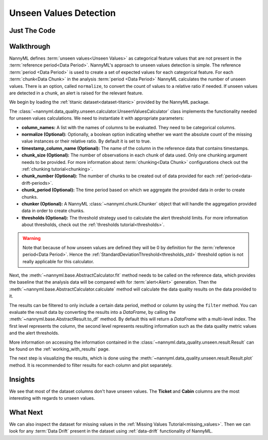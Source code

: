 .. _unseen_values:

=======================
Unseen Values Detection
=======================

Just The Code
-------------

.. nbimport::
    :path: ./example_notebooks/Tutorial - Unseen Values.ipynb
    :cells: 1 3 4 6

.. _unseen_values_walkthrough:

Walkthrough
-----------

NannyML defines :term:`unseen values<Unseen Values>` as categorical feature values that are not present
in the :term:`reference period<Data Period>`.
NannyML's approach to unseen values detection is simple.
The reference :term:`period <Data Period>` is used to create a set of expected values for
each categorical feature.
For each :term:`chunk<Data Chunk>` in the analysis :term:`period <Data Period>`
NannyML calculates the number of unseen values. There is an option,
called ``normalize``, to convert the count of values to a relative ratio if needed.
If unseen values are detected in a chunk, an alert is raised for the relevant feature.

We begin by loading the :ref:`titanic dataset<dataset-titanic>` provided by the NannyML package.

.. nbimport::
    :path: ./example_notebooks/Tutorial - Unseen Values.ipynb
    :cells: 1

.. nbtable::
    :path: ./example_notebooks/Tutorial - Unseen Values.ipynb
    :cell: 2

The :class:`~nannyml.data_quality.unseen.calculator.UnseenValuesCalculator` class implements
the functionality needed for unseen values calculations.
We need to instantiate it with appropriate parameters:

- **column_names:** A list with the names of columns to be evaluated. They need to be categorical columns.
- **normalize (Optional):** Optionally, a boolean option indicating whether we want the absolute count of the missing
  value instances or their relative ratio. By default it is set to true.
- **timestamp_column_name (Optional):** The name of the column in the reference data that
  contains timestamps.
- **chunk_size (Optional):** The number of observations in each chunk of data
  used. Only one chunking argument needs to be provided. For more information about
  :term:`chunking<Data Chunk>` configurations check out the :ref:`chunking tutorial<chunking>`.
- **chunk_number (Optional):** The number of chunks to be created out of data provided for each
  :ref:`period<data-drift-periods>`.
- **chunk_period (Optional):** The time period based on which we aggregate the provided data in
  order to create chunks.
- **chunker (Optional):** A NannyML :class:`~nannyml.chunk.Chunker` object that will handle the aggregation
  provided data in order to create chunks.
- **thresholds (Optional):** The threshold strategy used to calculate the alert threshold limits.
  For more information about thresholds, check out the :ref:`thresholds tutorial<thresholds>`.

.. warning::

    Note that because of how unseen values are defined they will be 0 by definition
    for the :term:`reference period<Data Period>`. Hence the
    :ref:`StandardDeviationThreshold<thresholds_std>`
    threshold option is not really applicable for this calculator.


.. nbimport::
    :path: ./example_notebooks/Tutorial - Unseen Values.ipynb
    :cells: 3

Next, the :meth:`~nannyml.base.AbstractCalculator.fit` method needs
to be called on the reference data, which provides the baseline that the analysis data will be
compared with for :term:`alert<Alert>` generation. Then the
:meth:`~nannyml.base.AbstractCalculator.calculate` method will
calculate the data quality results on the data provided to it.

The results can be filtered to only include a certain data period, method or column by using the ``filter`` method.
You can evaluate the result data by converting the results into a `DataFrame`,
by calling the :meth:`~nannyml.base.AbstractResult.to_df` method.
By default this will return a `DataFrame` with a multi-level index. The first level represents the column, the second level
represents resulting information such as the data quality metric values and the alert thresholds.

.. nbimport::
    :path: ./example_notebooks/Tutorial - Unseen Values.ipynb
    :cells: 4

.. nbtable::
    :path: ./example_notebooks/Tutorial - Unseen Values.ipynb
    :cell: 5

More information on accessing the information contained in the
:class:`~nannyml.data_quality.unseen.result.Result`
can be found on the :ref:`working_with_results` page.

The next step is visualizing the results, which is done using the
:meth:`~nannyml.data_quality.unseen.result.Result.plot` method.
It is recommended to filter results for each column and plot separately.

.. nbimport::
    :path: ./example_notebooks/Tutorial - Unseen Values.ipynb
    :cells: 6

.. image:: /_static/tutorials/data_quality/unseen-titanic-Cabin.svg
.. image:: /_static/tutorials/data_quality/unseen-titanic-Embarked.svg
.. image:: /_static/tutorials/data_quality/unseen-titanic-Sex.svg
.. image:: /_static/tutorials/data_quality/unseen-titanic-Ticket.svg

Insights
--------

We see that most of the dataset columns don't have unseen values. The **Ticket** and **Cabin**
columns are the most interesting with regards to unseen values.


What Next
---------

We can also inspect the dataset for missing values in the :ref:`Missing Values Tutorial<missing_values>`.
Then we can look for any :term:`Data Drift` present in the dataset using :ref:`data-drift` functionality of
NannyML.
